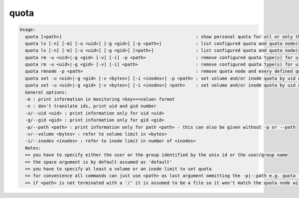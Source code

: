 quota
-----

.. code-block:: text

  Usage:
    quota [<path>]                                                   : show personal quota for all or only the quota node responsible for <path>
    quota ls [-n] [-m] [-u <uid>] [-g <gid>] [-p <path>]             : list configured quota and quota node(s)
    quota ls [-n] [-m] [-u <uid>] [-g <gid>] [<path>]                : list configured quota and quota node(s)
    quota rm -u <uid>|-g <gid> [-v] [-i] -p <path>                   : remove configured quota type(s) for uid/gid in path
    quota rm -u <uid>|-g <gid> [-v] [-i] <path>                      : remove configured quota type(s) for uid/gid in path
    quota rmnode -p <path>                                           : remove quota node and every defined quota on that node
    quota set -u <uid>|-g <gid> [-v <bytes>] [-i <inodes>] -p <path> : set volume and/or inode quota by uid or gid
    quota set -u <uid>|-g <gid> [-v <bytes>] [-i <inodes>] <path>    : set volume and/or inode quota by uid or gid
    General options:
    -m : print information in monitoring <key>=<value> format
    -n : don't translate ids, print uid and gid number
    -u/--uid <uid> : print information only for uid <uid>
    -g/--gid <gid> : print information only for gid <gid>
    -p/--path <path> : print information only for path <path> - this can also be given without -p or --path
    -v/--volume <bytes> : refer to volume limit in <bytes>
    -i/--inodes <inodes> : refer to inode limit in number of <inodes>
    Notes:
    => you have to specify either the user or the group identified by the unix id or the user/group name
    => the space argument is by default assumed as 'default'
    => you have to specify at least a volume or an inode limit to set quota
    => for convenience all commands can just use <path> as last argument ommitting the -p|--path e.g. quota ls /eos/ ...
    => if <path> is not terminated with a '/' it is assumed to be a file so it won't match the quota node with <path>/ !
